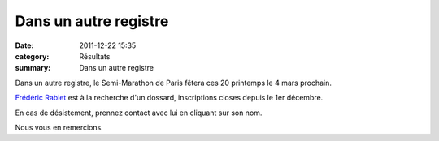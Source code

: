 Dans un autre registre
======================

:date: 2011-12-22 15:35
:category: Résultats
:summary: Dans un autre registre

|semi-marathon de Paris|


Dans un autre registre, le Semi-Marathon de Paris fêtera ces 20 printemps le 4 mars prochain.


`Frédéric Rabiet <mailto:f.rabiet@free.fr>`_  est à la recherche d'un dossard, inscriptions closes depuis le 1er décembre.


En cas de désistement, prennez contact avec lui en cliquant sur son nom.


Nous vous en remercions.

.. |semi-marathon de Paris| image:: http://assets.acr-dijon.org/old/httpwwwsemidepariscom2012images_base-la_tete.jpg
